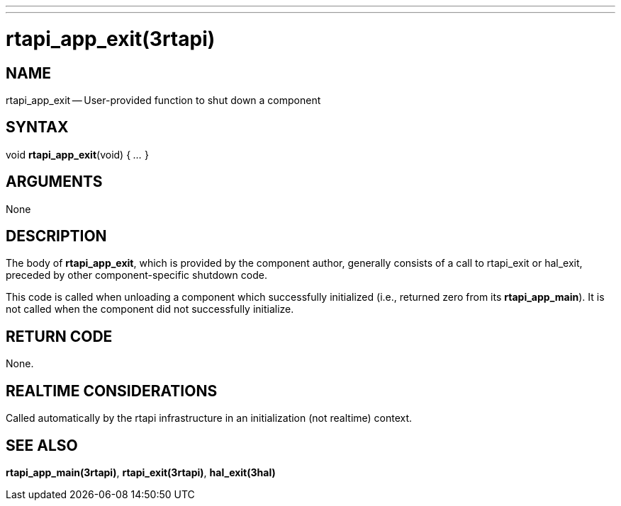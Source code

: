 ---
---
:skip-front-matter:

= rtapi_app_exit(3rtapi)
:manmanual: HAL Components
:mansource: ../man/man3/rtapi_app_exit.3rtapi.asciidoc
:man version : 


== NAME

rtapi_app_exit -- User-provided function to shut down a component



== SYNTAX
void **rtapi_app_exit**(void) { __...__ }


== ARGUMENTS
None



== DESCRIPTION
The body of **rtapi_app_exit**, which is provided by the component author,
generally consists of a call to rtapi_exit or hal_exit, preceded by other
component-specific shutdown code.

This code is called when unloading a component which successfully initialized
(i.e., returned zero from its **rtapi_app_main**).  It is not called when
the component did not successfully initialize.



== RETURN CODE
None.



== REALTIME CONSIDERATIONS
Called automatically by the rtapi infrastructure in an initialization (not
realtime) context.



== SEE ALSO
**rtapi_app_main(3rtapi)**,
**rtapi_exit(3rtapi)**,
**hal_exit(3hal)**

